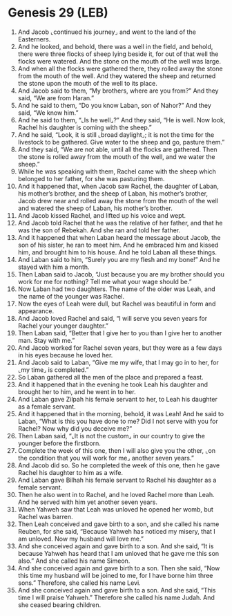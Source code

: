 * Genesis 29 (LEB)
:PROPERTIES:
:ID: LEB/01-GEN29
:END:

1. And Jacob ⌞continued his journey⌟ and went to the land of the Easterners.
2. And he looked, and behold, there was a well in the field, and behold, there were three flocks of sheep lying beside it, for out of that well the flocks were watered. And the stone on the mouth of the well was large.
3. And when all the flocks were gathered there, they rolled away the stone from the mouth of the well. And they watered the sheep and returned the stone upon the mouth of the well to its place.
4. And Jacob said to them, “My brothers, where are you from?” And they said, “We are from Haran.”
5. And he said to them, “Do you know Laban, son of Nahor?” And they said, “We know him.”
6. And he said to them, “⌞Is he well⌟?” And they said, “He is well. Now look, Rachel his daughter is coming with the sheep.”
7. And he said, “Look, it is still ⌞broad daylight⌟; it is not the time for the livestock to be gathered. Give water to the sheep and go, pasture them.”
8. And they said, “We are not able, until all the flocks are gathered. Then the stone is rolled away from the mouth of the well, and we water the sheep.”
9. While he was speaking with them, Rachel came with the sheep which belonged to her father, for she was pasturing them.
10. And it happened that, when Jacob saw Rachel, the daughter of Laban, his mother’s brother, and the sheep of Laban, his mother’s brother, Jacob drew near and rolled away the stone from the mouth of the well and watered the sheep of Laban, his mother’s brother.
11. And Jacob kissed Rachel, and lifted up his voice and wept.
12. And Jacob told Rachel that he was the relative of her father, and that he was the son of Rebekah. And she ran and told her father.
13. And it happened that when Laban heard the message about Jacob, the son of his sister, he ran to meet him. And he embraced him and kissed him, and brought him to his house. And he told Laban all these things.
14. And Laban said to him, “Surely you are my flesh and my bone!” And he stayed with him a month.
15. Then Laban said to Jacob, “Just because you are my brother should you work for me for nothing? Tell me what your wage should be.”
16. Now Laban had two daughters. The name of the older was Leah, and the name of the younger was Rachel.
17. Now the eyes of Leah were dull, but Rachel was beautiful in form and appearance.
18. And Jacob loved Rachel and said, “I will serve you seven years for Rachel your younger daughter.”
19. Then Laban said, “Better that I give her to you than I give her to another man. Stay with me.”
20. And Jacob worked for Rachel seven years, but they were as a few days in his eyes because he loved her.
21. And Jacob said to Laban, “Give me my wife, that I may go in to her, for ⌞my time⌟ is completed.”
22. So Laban gathered all the men of the place and prepared a feast.
23. And it happened that in the evening he took Leah his daughter and brought her to him, and he went in to her.
24. And Laban gave Zilpah his female servant to her, to Leah his daughter as a female servant.
25. And it happened that in the morning, behold, it was Leah! And he said to Laban, “What is this you have done to me? Did I not serve with you for Rachel? Now why did you deceive me?”
26. Then Laban said, “⌞It is not the custom⌟ in our country to give the younger before the firstborn.
27. Complete the week of this one, then I will also give you the other, ⌞on the condition that you will work for me⌟ another seven years.”
28. And Jacob did so. So he completed the week of this one, then he gave Rachel his daughter to him as a wife.
29. And Laban gave Bilhah his female servant to Rachel his daughter as a female servant.
30. Then he also went in to Rachel, and he loved Rachel more than Leah. And he served with him yet another seven years.
31. When Yahweh saw that Leah was unloved he opened her womb, but Rachel was barren.
32. Then Leah conceived and gave birth to a son, and she called his name Reuben, for she said, “Because Yahweh has noticed my misery, that I am unloved. Now my husband will love me.”
33. And she conceived again and gave birth to a son. And she said, “It is because Yahweh has heard that I am unloved that he gave me this son also.” And she called his name Simeon.
34. And she conceived again and gave birth to a son. Then she said, “Now this time my husband will be joined to me, for I have borne him three sons.” Therefore, she called his name Levi.
35. And she conceived again and gave birth to a son. And she said, “This time I will praise Yahweh.” Therefore she called his name Judah. And she ceased bearing children.
